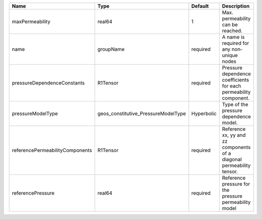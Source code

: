 

=============================== =================================== ========== ===================================================================== 
Name                            Type                                Default    Description                                                           
=============================== =================================== ========== ===================================================================== 
maxPermeability                 real64                              1          Max. permeability can be reached.                                     
name                            groupName                           required   A name is required for any non-unique nodes                           
pressureDependenceConstants     R1Tensor                            required   Pressure dependence coefficients for each permeability component.     
pressureModelType               geos_constitutive_PressureModelType Hyperbolic Type of the pressure dependence model.                                
referencePermeabilityComponents R1Tensor                            required   Reference xx, yy and zz components of a diagonal permeability tensor. 
referencePressure               real64                              required   Reference pressure for the pressure permeability model                
=============================== =================================== ========== ===================================================================== 



